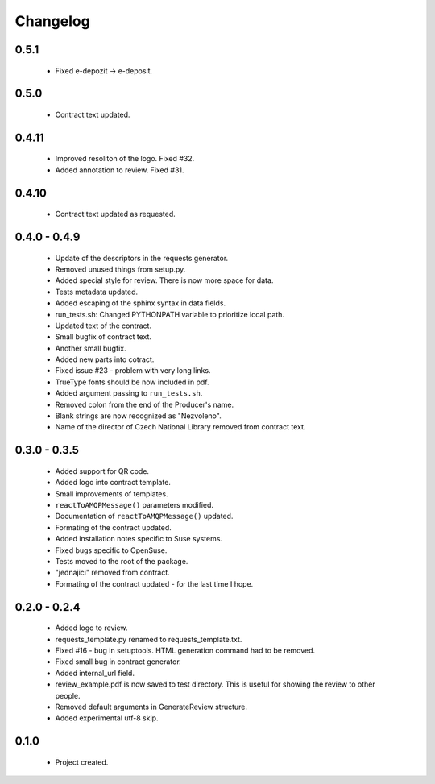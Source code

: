 Changelog
=========

0.5.1
-----
    - Fixed e-depozit -> e-deposit.

0.5.0
-----
    - Contract text updated.

0.4.11
------
    - Improved resoliton of the logo. Fixed #32.
    - Added annotation to review. Fixed #31.

0.4.10
------
    - Contract text updated as requested.

0.4.0 - 0.4.9
-------------
    - Update of the descriptors in the requests generator.
    - Removed unused things from setup.py.
    - Added special style for review. There is now more space for data.
    - Tests metadata updated.
    - Added escaping of the sphinx syntax in data fields.
    - run_tests.sh: Changed PYTHONPATH variable to prioritize local path.
    - Updated text of the contract.
    - Small bugfix of contract text.
    - Another small bugfix.
    - Added new parts into cotract.
    - Fixed issue #23 - problem with very long links.
    - TrueType fonts should be now included in pdf.
    - Added argument passing to ``run_tests.sh``.
    - Removed colon from the end of the Producer's name.
    - Blank strings are now recognized as "Nezvoleno".
    - Name of the director of Czech National Library removed from contract text.

0.3.0 - 0.3.5
-------------
    - Added support for QR code.
    - Added logo into contract template.
    - Small improvements of templates.
    - ``reactToAMQPMessage()`` parameters modified.
    - Documentation of ``reactToAMQPMessage()`` updated.
    - Formating of the contract updated.
    - Added installation notes specific to Suse systems.
    - Fixed bugs specific to OpenSuse.
    - Tests moved to the root of the package.
    - "jednajici" removed from contract.
    - Formating of the contract updated - for the last time I hope.

0.2.0 - 0.2.4
-------------
    - Added logo to review.
    - requests_template.py renamed to requests_template.txt.
    - Fixed #16 - bug in setuptools. HTML generation command had to be removed.
    - Fixed small bug in contract generator.
    - Added internal_url field.
    - review_example.pdf is now saved to test directory. This is useful for showing the review to other people.
    - Removed default arguments in GenerateReview structure.
    - Added experimental utf-8 skip.

0.1.0
-----
    - Project created.